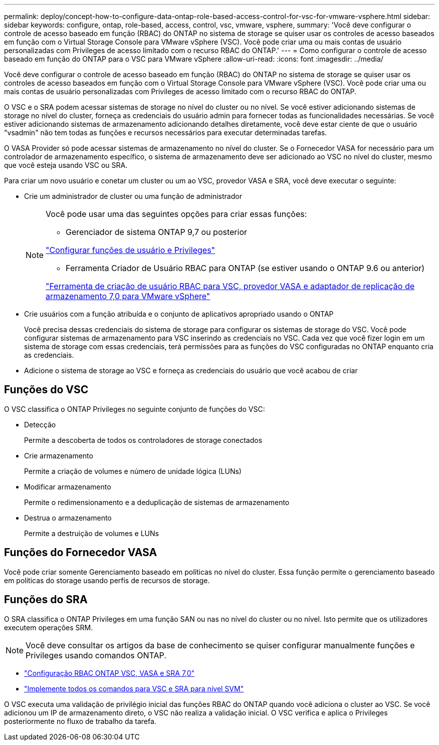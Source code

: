 ---
permalink: deploy/concept-how-to-configure-data-ontap-role-based-access-control-for-vsc-for-vmware-vsphere.html 
sidebar: sidebar 
keywords: configure, ontap, role-based, access, control, vsc, vmware, vsphere, 
summary: 'Você deve configurar o controle de acesso baseado em função (RBAC) do ONTAP no sistema de storage se quiser usar os controles de acesso baseados em função com o Virtual Storage Console para VMware vSphere (VSC). Você pode criar uma ou mais contas de usuário personalizadas com Privileges de acesso limitado com o recurso RBAC do ONTAP.' 
---
= Como configurar o controle de acesso baseado em função do ONTAP para o VSC para VMware vSphere
:allow-uri-read: 
:icons: font
:imagesdir: ../media/


[role="lead"]
Você deve configurar o controle de acesso baseado em função (RBAC) do ONTAP no sistema de storage se quiser usar os controles de acesso baseados em função com o Virtual Storage Console para VMware vSphere (VSC). Você pode criar uma ou mais contas de usuário personalizadas com Privileges de acesso limitado com o recurso RBAC do ONTAP.

O VSC e o SRA podem acessar sistemas de storage no nível do cluster ou no nível. Se você estiver adicionando sistemas de storage no nível do cluster, forneça as credenciais do usuário admin para fornecer todas as funcionalidades necessárias. Se você estiver adicionando sistemas de armazenamento adicionando detalhes diretamente, você deve estar ciente de que o usuário "vsadmin" não tem todas as funções e recursos necessários para executar determinadas tarefas.

O VASA Provider só pode acessar sistemas de armazenamento no nível do cluster. Se o Fornecedor VASA for necessário para um controlador de armazenamento específico, o sistema de armazenamento deve ser adicionado ao VSC no nível do cluster, mesmo que você esteja usando VSC ou SRA.

Para criar um novo usuário e conetar um cluster ou um ao VSC, provedor VASA e SRA, você deve executar o seguinte:

* Crie um administrador de cluster ou uma função de administrador
+
[NOTE]
====
Você pode usar uma das seguintes opções para criar essas funções:

** Gerenciador de sistema ONTAP 9,7 ou posterior


link:task-configure-user-role-and-privileges.html["Configurar funções de usuário e Privileges"^]

** Ferramenta Criador de Usuário RBAC para ONTAP (se estiver usando o ONTAP 9.6 ou anterior)


link:https://community.netapp.com/t5/Virtualization-Articles-and-Resources/RBAC-User-Creator-tool-for-VSC-VASA-Provider-and-Storage-Replication-Adapter-7-0/ta-p/133203/t5/Virtualization-Articles-and-Resources/How-to-use-the-RBAC-User-Creator-for-Data-ONTAP/ta-p/86601["Ferramenta de criação de usuário RBAC para VSC, provedor VASA e adaptador de replicação de armazenamento 7,0 para VMware vSphere"^]

====
* Crie usuários com a função atribuída e o conjunto de aplicativos apropriado usando o ONTAP
+
Você precisa dessas credenciais do sistema de storage para configurar os sistemas de storage do VSC. Você pode configurar sistemas de armazenamento para VSC inserindo as credenciais no VSC. Cada vez que você fizer login em um sistema de storage com essas credenciais, terá permissões para as funções do VSC configuradas no ONTAP enquanto cria as credenciais.

* Adicione o sistema de storage ao VSC e forneça as credenciais do usuário que você acabou de criar




== Funções do VSC

O VSC classifica o ONTAP Privileges no seguinte conjunto de funções do VSC:

* Detecção
+
Permite a descoberta de todos os controladores de storage conectados

* Crie armazenamento
+
Permite a criação de volumes e número de unidade lógica (LUNs)

* Modificar armazenamento
+
Permite o redimensionamento e a deduplicação de sistemas de armazenamento

* Destrua o armazenamento
+
Permite a destruição de volumes e LUNs





== Funções do Fornecedor VASA

Você pode criar somente Gerenciamento baseado em políticas no nível do cluster. Essa função permite o gerenciamento baseado em políticas do storage usando perfis de recursos de storage.



== Funções do SRA

O SRA classifica o ONTAP Privileges em uma função SAN ou nas no nível do cluster ou no nível. Isto permite que os utilizadores executem operações SRM.

[NOTE]
====
Você deve consultar os artigos da base de conhecimento se quiser configurar manualmente funções e Privileges usando comandos ONTAP.

====
* https://kb.netapp.com/Advice_and_Troubleshooting/Data_Storage_Software/Virtual_Storage_Console_for_VMware_vSphere/VSC%2C_VASA%2C_and_SRA_7.0_ONTAP_RBAC_Configuration_Version_1["Configuração RBAC ONTAP VSC, VASA e SRA 7,0"^]
* https://kb.netapp.com/Advice_and_Troubleshooting/Data_Storage_Software/Virtual_Storage_Console_for_VMware_vSphere/Roll_up_of_all_commands_for_VSC_and_SRA_for_SVM_level["Implemente todos os comandos para VSC e SRA para nível SVM"^]


O VSC executa uma validação de privilégio inicial das funções RBAC do ONTAP quando você adiciona o cluster ao VSC. Se você adicionou um IP de armazenamento direto, o VSC não realiza a validação inicial. O VSC verifica e aplica o Privileges posteriormente no fluxo de trabalho da tarefa.
